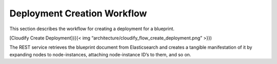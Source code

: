 Deployment Creation Workflow
%%%%%%%%%%%%%%%%%%%%%%%%%%%%

This section describes the workflow for creating a deployment for a
blueprint.

[Cloudify Create Deployment]({{< img
“architecture/cloudify_flow_create_deployment.png” >}})

The REST service retrieves the blueprint document from Elasticsearch and
creates a tangible manifestation of it by expanding nodes to
node-instances, attaching node-instance ID’s to them, and so on.
